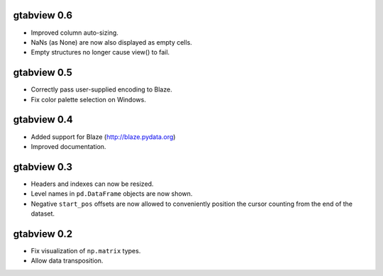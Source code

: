 gtabview 0.6
------------

* Improved column auto-sizing.
* NaNs (as None) are now also displayed as empty cells.
* Empty structures no longer cause view() to fail.


gtabview 0.5
------------

* Correctly pass user-supplied encoding to Blaze.
* Fix color palette selection on Windows.


gtabview 0.4
------------

* Added support for Blaze (http://blaze.pydata.org)
* Improved documentation.


gtabview 0.3
------------

* Headers and indexes can now be resized.
* Level names in ``pd.DataFrame`` objects are now shown.
* Negative ``start_pos`` offsets are now allowed to conveniently position the
  cursor counting from the end of the dataset.


gtabview 0.2
------------

* Fix visualization of ``np.matrix`` types.
* Allow data transposition.
